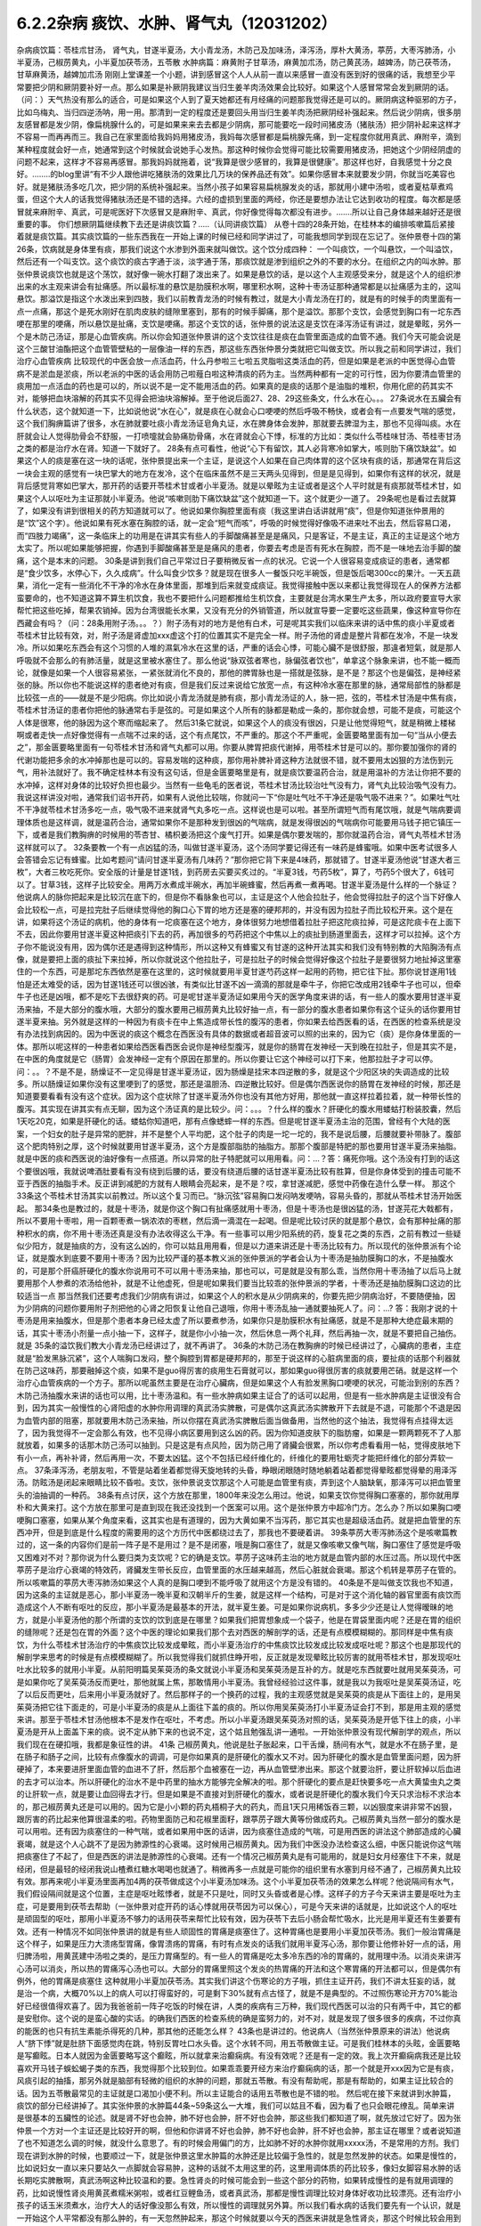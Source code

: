 6.2.2杂病 痰饮、水肿、肾气丸（12031202）
========================================

杂病痰饮篇：苓桂朮甘汤， 肾气丸，甘遂半夏汤，大小青龙汤，木防己及加味汤，泽泻汤，厚朴大黄汤，葶苈，大枣泻肺汤，小半夏汤，己椒苈黄丸，小半夏加茯苓汤，五苓散
水肿病篇：麻黄附子甘草汤，麻黄加朮汤，防己黄芪汤，越婢汤，防己茯苓汤，甘草麻黄汤，越婢加朮汤
刚刚上堂课差一个小题，讲到感冒这个人人从前一直以来感冒一直没有医到好的很痛的话，我想至少平常要把少阴和厥阴要补好一点。那么如果是补厥阴我建议当归生姜羊肉汤效果会比较好。如果这个人感冒常常会发到厥阴的话。（问：）天气热没有那么的适合，可是如果这个人到了夏天她都还有月经痛的问题那我觉得还是可以的。厥阴病这种驱邪的方子，比如乌梅丸、当归四逆汤呐，用一用。那清到一定的程度还是要回头用当归生姜羊肉汤把厥阴经补强起来。然后说少阴病，很多朋友感冒都是发少阴，像扁桃腺什么的，可是如果来来去去都是少阴病，那可能要吃一段时间猪皮汤（猪肤汤）把少阴补起来这样才不容易一而再再而三。我自己在家里面给我妈妈用猪皮汤，我妈每次感冒都是扁桃腺先痛，到一定程度你就用真武、麻附辛，滴到某种程度就会好一点，她通常到这个时候就会说她手心发热。那这种时候你会觉得可能比较需要用猪皮汤，把她这个少阴经阴虚的问题不起来，这样才不容易再感冒。那我妈妈就拖着，说“我算是很少感冒的，我算是很健康”。那这样也好，自我感觉十分之良好。……..的blog里讲“有不少人跟他讲吃猪肤汤的效果比几万块的保养品还有效”。如果你感冒本来就要发少阴，你就当吃美容也好。就是猪肤汤多吃几次，把少阴的系统补强起来。当然小孩子如果容易扁桃腺发炎的话，那就用小建中汤啦，或者夏枯草煮鸡蛋，但这个大人的话我觉得猪肤汤还是不错的选择。六经的虚损到里面的两经，你还是要想办法让它达到收功的程度。每次都是感冒就来麻附辛、真武，可是呢医好下次感冒又是麻附辛、真武，你好像觉得每次都没有进步。…….所以让自己身体越来越好还是很重要的事。
你们想厥阴篇继续教下去还是讲痰饮篇？…..（认同讲痰饮篇）
从卷十四的28条开始，在桂林本的编排咳嗽篇后紧接着就是痰饮篇。其实痰饮篇的一些东西我在一开始上课的时候已经和同学讲过了，可能我想同学到现在忘记了。张仲景卷十四的第26条，饮病就是身体里有痰，那我们说这个水渗到外面来就叫做饮。这个饮分成四种： 一个叫痰饮，一个叫悬饮，一个叫溢饮，然后还有一个叫支饮。这个痰饮的痰古字通于淡，淡字通于荡，那痰饮就是渗到组织之外的不要的水分。在组织之内的叫水肿。那张仲景说痰饮也就是这个荡饮，就好像一碗水打翻了泼出来了。如果是悬饮的话，是以这个人主观感受来分，就是这个人的组织渗出来的水主观来讲会有扯痛感。所以最标准的悬饮是肋膜积水啊，哪里积水啊，这种十枣汤证那种通常都是以扯痛感为主的，这叫悬饮。那溢饮是指这个水泼出来到四肢，我们以前教青龙汤的时候有教过，就是大小青龙汤在打的，就是有的时候手的肉里面有一点一点痛，那这个是死水刚好在肌肉皮肤的缝隙里塞到，那有的时候手脚痛，那个是溢饮。那那个支饮，会感觉到胸口有一坨东西哽在那里的哽痛，所以悬饮是扯痛，支饮是哽痛。那这个支饮的话，张仲景的说法这是支饮在泽泻汤证有讲过，就是晕眩，另外一个是木防己汤证，那是心血管疾病。所以你会知道张仲景讲的这个支饮往往是痰在血管里面造成的血管不通。我们今天可能会说是这个三酸甘油酯把这个血管管壁粘的一层像油一样的东西，那这些东西张仲景分类就把它叫做支饮。所以我之前和同学讲过，我们治疗心血管疾病 比较现代的中医会放一点活血药，什么丹参啦三七啦五灵脂啦这类活血的药，但是如果是老派的中医觉得心血管病不是淤血是淤痰，所以老派的中医的话会用防己啦薤白啦这种清痰的药为主。当然两种都有一定的可行性，因为你要清血管里的痰用加一点活血的药也是可以的，所以说不是一定不能用活血的药。如果真的是痰的话那个是油脂的堆积，你用化瘀的药其实不对，能够把血块溶解的药其实不见得会把油块溶解掉。至于他说后面27、28、29这些条文，什么水在心。。。
27条说水在五臟会有什么状态，这个就知道一下，比如说他说“水在心”，就是痰在心就会心口哽哽的然后呼吸不畅快，或者会有一点要发气喘的感觉，这个我们胸痹篇讲了很多，水在肺就要吐痰小青龙汤证皂角丸证，水在脾身体会发肿，那就要去脾湿为主，那也不见得叫痰。水在肝就会让人觉得肋骨会不舒服，一打喷嚏就会胁痛肋骨痛，水在肾就会心下悸，标准的方比如：类似什么苓桂味甘汤、苓桂枣甘汤之类的都是治疗水在肾。知道一下就好了。
28条有点可看性，他说“心下有留饮，其人必背寒冷如掌大，咳则肋下痛饮缺盆”。如果这个人的痰是塞在这一块的话呢，张仲景提出来一个主证，是说这个人如果在自己肉体胃的这个区块有痰的话，那通常在背后这一块会主观的感觉有一块巴掌大的地方在发冷，这个在临床虽然不是三天两头见得到，但是是见得到，如果你有这样的状况，就是背后感觉背寒如巴掌大，那开药的话要开苓桂术甘或者小半夏汤。就是以晕眩为主证或者是这个人平时就是有痰那就苓桂术甘，如果这个人以呕吐为主证那就小半夏汤。他说“咳嗽则肋下痛饮缺盆”这个就知道一下。这个就更少一道了。
29条呢也是看过去就算了，如果没有讲到很相关的药方知道就可以了。他说如果你胸腔里面有痰（我这里讲白话讲就用“痰”，但是你知道张仲景用的是“饮”这个字）。他说如果有死水塞在胸腔的话，就一定会“短气而咳”，呼吸的时候觉得好像吸不进来吐不出去，然后容易口渴，而“四肢力竭痛”，这一条临床上的功用是在讲其实有些人的手脚酸痛甚至是是痛风，只是客证，不是主证，真正的主证是这个地方太实了。所以呢如果能够把握，你遇到手脚酸痛甚至是是痛风的患者，你要去考虑是否有死水在胸腔，而不是一味地去治手脚的酸痛，这个是本末的问题。
30条是讲到我们自己平常过日子要稍微反省一点的状况。它说一个人很容易变成痰证的患者，通常都是“食少饮多，水停心下，久久成病”。什么叫食少饮多？就是现在很多人一餐饭只吃半碗饭，但是饭后喝300cc的果汁。一天五蔬果，消化一定有一些消化不干净的冷水在身体里面，那堆到后来就变成痰证。我觉得接触中医以来都让我觉得现在人的保养方法都蛮要命的，也不知道这算不算生机饮食，我也不要把什么问题都推给生机饮食，主要就是台湾水果生产太多，所以政府要宣导大家帮忙把这些吃掉，帮果农销掉。因为台湾很能长水果，又没有充分的外销管道，所以就宣导要一定要吃这些蔬果，像这种宣导你在西藏会有吗？（问：28条用附子汤。。。？）附子汤有对的地方是他有白术，可是呢其实我们以临床来讲的话中焦的痰小半夏或者苓桂术甘比较有效，对，附子汤是肾虚加xxx虚这个打的位置其实不是完全一样。附子汤他的肾虚是整片背都在发冷，不是一块发冷。所以如果吃东西会有这个习惯的人堆的濕氣冷水在这里的话，严重的话会心悸，可能心臟不是很舒服，那違者短氣，就是那人呼吸就不会那么的有肺活量，就是这里被水塞住了。那么他说“脉双弦者寒也，脉偏弦者饮也”，单拿这个脉象来讲，也不能一概而论，就像是如果一个人很容易紧张，一紧张就消化不良的，那他的脾胃脉也是一搭就是弦脉，是不是？那这个也是偏弦，是神经紧张的脉。所以你也不能说这样的患者绝对有痰，但是我们反过来说给它放宽一点，有这种冷水塞在那里的脉，通常局部性的脉都是比较弦一点的——就是不是少阳病。你比如说小青龙汤就是肺有痰，那小青龙汤证的人，脉一把，弦的，苓桂术甘汤是中焦有痰，苓桂术甘汤证的患者你把他的脉通常右手是弦的。可是如果这个人所有的脉都是勒成一条的，那你就会想，可能不是痰，可能这个人体是很寒，他的脉因为这个寒而缩起来了。
然后31条它就说，如果这个人的痰没有很凶，只是让他觉得短气，就是稍微上楼梯啊或者走快一点好像觉得有一点喘不过来的话，这个有点尾饮，不严重的。那这个不严重呢，金匮要略里面有加一句“当从小便去之”，那金匮要略里面有一句苓桂术甘汤和肾气丸都可以用。你要从脾胃把痰代谢掉，用苓桂术甘是可以的。那你要加强你的肾的代谢功能把多余的水冲掉那也是可以的。容易发喘的这种痰，那你用补脾补肾这种方法就很不错，就不要用太凶狠的方法伤到元气，用补法就好了。我不确定桂林本有没有这句话，但是金匮要略里是有，就是痰饮要温药合治，就是用温补的方法让你把不要的水冲掉，这样对身体的比较好负担也最少。当然有一些龟毛的医者说，苓桂术甘汤比较治吐气没有力，肾气丸比较治吸气没有力。我说这样讲没对啦，通常我们诏书开药，如果有人说他比较喘，你就问一下“你是吐气吐不干净还是吸气吸不进来？”。如果吐气吐不干净就苓桂术甘汤多吃一点，吸气吸不进来就肾气丸多吃一点。这样说也是可以啦。甚至所谓短气而有尾饮哦，就是气喘病要调理体质也是这样调，就是温药合治，通常如果你不是那种发到很凶的气喘病，就是发得很凶的气喘病你可能要用马钱子把它镇压一下，或者是我们教胸痹的时候用的苓杏甘、橘枳姜汤把这个废气打开。如果是偶尔要发喘的，那你就温药合治，肾气丸苓桂术甘汤这样就可以了。
32条要教一个有一点凶猛的汤，叫做甘遂半夏汤，这个汤同学要记得还有一味药是蜂蜜哦。如果中医考试很多人会答错会忘记有蜂蜜。比如考题问“请问甘遂半夏汤有几味药？”那你把它背下来是4味药，那就错了。甘遂半夏汤他说“甘遂大者三枚”，大者三枚吃死你。安全版的计量是甘遂1钱，到药房去买要买炙过的。“半夏3钱，芍药5枚”，算了，芍药5个很大了，6钱可以了。甘草3钱，这样子比较安全。用两万水煮成半碗水，再加半碗蜂蜜，然后再煮一煮再喝。甘遂半夏汤是什么样的一个脉证？他说病人的脉你把起来是比较沉在底下的，但是你不看脉象也可以，主证是这个人他会拉肚子，他会觉得拉肚子的这个当下好像人会比较松一点，可是拉完肚子后继续觉得他的胸口心下胃的地方还是塞的硬邦邦的，并没有因为拉肚子而比较松开来。这个是在讲，如果将这个汤证的病机，他的身体有一坨痰塞在这个地方，身体很努力地想借着拉肚子把这陀痰拉掉，可是这陀痰卡在上面下不去，因此你要用甘遂半夏这种把痰引下去的药，再加很多的芍药把这个中焦以上的痰扯到肠道里面去，这样才可以拉掉。这个方子你不能说没有用，因为偶尔还是遇得到这种情形，所以这种又有蜂蜜又有甘遂的这种开法其实和我们没有特别教的大陷胸汤有点像，就是要把上面的痰扯下来拉掉，所以你就说这个他拉肚子，可是拉肚子的时候会觉得好像这个拉肚子是要很努力地扯掉这里塞住的一个东西，可是那坨东西依然是塞在这里的，这时候就要用半夏甘遂芍药这样一起用的药物，把它往下扯。那你说甘遂用1钱怕是还太难受的话，因为甘遂1钱还可以很凶骇，有类似比甘遂不凶一滴滴的那就是牵牛子，你把它改成用2钱牵牛子也可以，但牵牛子也还是凶哦，都不是吃下去很舒爽的药。可是呢甘遂半夏汤证如果用今天的医学角度来讲的话，有一些人的腹水要用甘遂半夏汤来抽，不是大部分的腹水哦，大部分的腹水要用己椒苈黄丸比较好抽一点，有一部分的腹水患者如果你有这个证头的话你要用甘遂半夏来抽。另外就是这样的一种因为有痰卡在中上焦造成带长性的腹泻的患者，你如果去给西医看的话，在西医的检查系统是没有办法找到病因的。因为中医说的痰这个概念在西医没有具体的数据或者超音波可以照的出来的，因为它（痰）是你身体里面的一体。那所以呢这样的一种患者如果给西医看西医会说你是神经型腹泻，就是你的肠胃在发神经一天到晚在拉肚子，但是其实不是，在中医的角度就是它（肠胃）会发神经一定有个原因在那里的。所以你要让它这个神经可以打下来，他那拉肚子才可以停。问：。。？不是不是，肠燥证不一定见得是甘遂半夏汤证，因为肠燥是挂宋本四逆散的多，就是这个少阳区块的失调造成的比较多。所以肠燥证如果你没有这里哽到了的感觉，那还是温胆汤、四逆散比较好。但是偶尔西医说你的肠胃在发神经的时候，那还是知道要要看看有没有这个症状。因为这个症状除了甘遂半夏汤外你也没有其他方好用，那他就一直这样拉着拉着，就一种带长性的腹泻。其实现在讲其实有点无聊，因为这个汤证真的是比较少。问：。。。？什么样的腹水？肝硬化的腹水用蝼蛄打粉装胶囊，然后1天吃20克，如果是肝硬化的话。蝼蛄你知道吧，那有点像蟋蟀一样的东西。但是呢甘遂半夏汤主治的范围，曾经有个大陆的医案，一个妇女的肚子是异常的肥胖，并不是整个人平均肥，这个肚子的肉是一坨一坨的，我不是说后腰，后腰就要补带脉了。腹部这个肥肉特别之厚，这个时候就要用甘遂半夏汤，这个方是腹部脂肪的抽脂方。那那个腹部是特肥的那也要用甘遂半夏汤来抽脂。就是中医的痰和西医说的油好像有一点搭道。所以异常的肚子特肥就可以用用看。问：…？答：痛死你哦。这个汤没有打到的话这个要很凶哦，我就说啤酒肚要看有没有绕到后腰的话，要没有绕道后腰的话甘遂半夏汤比较有胜算，但是你身体受到的撞击可能不亚于西医的抽脂手术。反正讲到减肥的方就有人眼睛会亮起来，是不是？哎，拿甘遂减肥，感觉中药像在造什么孽一样。
那这个33条这个苓桂术甘汤其实以前教过。所以这个复习而已。“脉沉弦”容易胸口发闷呐发哽呐，容易头昏的，那就从苓桂术甘汤开始医起。
那34条也是教过的，就是十枣汤，就是你这个胸口有扯痛感就用十枣汤，但是十枣汤也是很凶猛的汤，甘遂芫花大戟都有，所以不要用十枣啦，用一百颗枣煮一锅浓浓的枣糕，然后滴一滴混在一起喝。但是呢比较讨厌的就是那个悬饮，会有那种扯痛的那种积水的病，你不用十枣汤还真是没有办法收得这么干净。有一些事可以用少阳系统的药，旋复花之类的东西，之前有教过一些疑似少阳方，就是抽痰的方，没有这么凶的，你可以姑且用用看，但是以力道来讲还是十枣汤比较有力。所以现代的张仲景派有个论证，就是腹水到底要不要用十枣汤？因为比较严谨的基本教义派的张仲景派的学者会认为十枣汤是抽肋膜胸口的水，不是抽腹水的，可是那个肝癌肝硬化的腹水你说用可不可以用十枣汤来抽，那也可以，可是就是没有那么乖，当然你用十枣汤抽了以后马上就要用那个人参煮的浓汤给他补，就是不让他虚死，但是呢如果我们要当比较乖的张仲景派的学者，十枣汤还是抽肋膜胸口这边的比较适当一点 那当然我们还要考虑我们少阴病有讲过，如果这个人的积水是从少阴病来的，你要先把少阴病治好，不要随便抽，因为少阴病的问题你要用附子剂把他的心肾之阳恢复让他自己退哦，你用十枣汤乱抽一通就要抽死人了。问：…? 答：我刚才说的十枣汤是用来抽腹水，但是那个患者本身已经太虚了所以要煮参汤，如果你只是肋膜积水有扯痛感，就是不是那种大绝症最末期的话，其实十枣汤小剂量一点小抽一下，这样子，就是你小小抽一次，然后休息一两个礼拜，然后再抽一次，就是不要把自己抽伤。
就是 35条的溢饮我们教大小青龙汤已经讲过了，就不再讲了。
36条的木防己汤在教胸痹的时候已经讲过了，心臟病的患者，主症就是“脸发黑脉沉紧”，这个人喘胸口发闷，整个胸腔到胃都是硬邦邦的，那至于说这样的心脏病里面的痰，要扯痰的话那个利器就在防己这味药，那要融掉这个痰，如果不是guo得厉害的痰用生石膏就可以，那如果guo得很厉害的痰就要用芒硝。就是这样一个治疗心血管疾病的一个方子。那所以呢虽然主要是在治疗心臟病，但是如果这个人有脸发黑胸口哽哽的状况，可能治到别的东西？木防己汤抽腹水来讲的话也可以用，比十枣汤温和。有一些水肿病如果主证合了的话可以起用，但是有一些水肿病是主证很没有合到，因为其实一般慢性的心肾阳虚的水肿你用调理的真武汤实脾散，可是偶尔这真武汤实脾散开下去就是不退，可能那个不退是因为血管内部的阻塞，那就要用木防己汤来抽，所以你摆在真武汤实脾散后面当做备用，当然他的这个抽法，我觉得有点挂得太远了，因为我觉得不一定会那么有效，也不见得小病区要用到这么凶的药。因为你知道皮肤下的脂肪瘤，如果是一颗两颗死不了人那就放着，如果多的话那木防己汤可以抽到。只是这是有点风险，因为防己用了肾臟会很累，所以你考虑看看用一帖，觉得皮肤地下有小一点，再补补肾，然后再用一次，不要太凶猛。这个不包括已经纤维化的，纤维化的要用牡蛎壳才能把纤维化的部分弄软一点。
37条泽泻汤，老朋友啦，不管是站着坐着都觉得天旋地转的头昏，睁眼闭眼随时随地躺着站着都觉得晕眩都觉得晕的用泽泻汤。防眩汤是闭起来眼睛比较不昏啦。支饮，张仲景说支饮那这个人可能是血管里有痰，弄到这个人脑缺氧，那泽泻可以把血管里头的油抽调的一种药。
38条有点讨厌，这个方放在那里，1800年来没怎么用过。他说，如果支饮你觉得胸口塞塞的，那你就用厚朴和大黄来打。这个方放在那里可是直到现在我还没找到一个医案可以用。这个是张仲景方中超冷门方。怎么办？所以如果胸口哽哽胸口塞塞，如果从某个角度来看，这其实也是有道理的，因为大黄如果不当泻药，那它其实也是超级活血药。就是把血管里的东西冲开，但是到底是什么程度的需要用的这个方历代中医都绕过去了，那我也不要硬着讲。
39条葶苈大枣泻肺汤这个是咳嗽篇教过的，这一条的内容你们是前一阵子是不是用过？是不是闭塞，哦是胸口塞住了，就是又像咳嗽又像气喘，胸口塞住了感觉是呼吸又困难对不对？那你说为什么要归类为支饮呢？它的确是支饮。葶苈子这味药主治的地方就是血管内部的水压过高。所以现代中医葶苈子是治疗心衰竭的特效药，肾臟发生带长反应，血管里面的水压越来越高，然后心脏就会衰竭。那这个机转是葶苈子在管的。所以咳嗽篇的葶苈大枣泻肺汤如果这个人真的是胸口哽到不能呼吸了就用这个方是没有错的。
40条是不是叫做支饮我也不知道，因为这条的主证就是恶心，那小半夏汤一晚半夏和汉朝半斤的生姜，就是这样一个结构，可是对于这个消化轴的器官里面有痰饮而造成这个人不断有呕吐的反应，那小半夏汤是最基本的开法，就半夏生姜。可是如果你说病机，多多少少还是让人觉得暧昧的地方，就是小半夏汤他的那个所谓的支饮的饮到底是在哪里？如果我们把胃想象成一个袋子，他是在胃袋里面内呢？还是在胃的组织的缝隙呢？还是包在胃的外面？这个中医的理论如果我们那个去对西医的解剖学的话，还是有点模模糊糊的。那同样是中焦有痰饮，为什么苓桂术甘汤治疗的中焦痰饮比较发成晕眩，而小半夏汤治疗的中焦痰饮比较发成比较发成呕吐呢？那这个也是那现代的解剖学来思考的时候是有点模模糊糊了。所以我觉得我们就抓住睁开啦，反正就是发现晕眩比较厉害的就用苓桂术甘，那发现呕吐吐水比较多的就用小半夏。从前阳明篇吴茱萸汤的条文就说小半夏汤和吴茱萸汤是互补的方。就是吃东西就要吐就用吴茱萸汤，可是如果你吃了吴茱萸汤反而更吐，那他就属上焦，那敢情用小半夏汤。我曾经经验过这件事，就是我以为我呕吐是吴茱萸汤证，吃了以后反而更吐，后来用小半夏汤就好了。然后那样子的一个换药的过程，我的主观感觉就是吴茱萸的痰是从下面往上的，是用吴茱萸汤把它往下面走的，可是小半夏汤的痰是从上面往下盖的痰的。所以你用吴茱萸汤打小半夏汤证会打不到，那是用主观的感觉来讲。那至于苓桂术甘汤他根本不是发作在呕吐，不考虑。所以小半夏汤跟吴茱萸汤对照的话，吴茱萸汤是开低下往上的痰，小半夏汤是开从上面盖下来的痰。说不定从肺下来的也说不定，这个姑且勉强乱讲一通啦。一开始张仲景没有现代解剖学的观点，所以我们现在在硬扣哦，我都是象征性的讲。
41条 己椒苈黄丸，他说是肚子胀起来，口干舌燥，肠间有水气，就是水不在肠子里，是在肠子和肠子之间，比较有点像腹水的调调，可是你如果真的是肝硬化的腹水又不对。因为肝硬化的腹水是血管里面问题，因为肝硬掉了，本来要进肝里面血管的血进不了肝，然后那个血被塞在一边，再从血管壁渗出来。那这个就要治肝，要让肝软掉以后血进的去才可以治本。所以肝硬化的治水不是中药里的抽水方能够完全解决的啦。那个肝硬化的要点是赶快要多吃一点大黄蛰虫丸之类的让肝软一点，就是要让血回得去才行。但是如果是不直接对到肝硬化的腹水，或者说是肝硬化的腹水我们今天只求治标不求治本的，那己椒苈黄丸还是可以用的。因为它是小小颗的药丸梧桐子大的药丸，而且1天只用稀饭吞三颗，以凶狠度来讲非常不凶狠，跟厉害的药比起来他算很温柔的啦。药物里面防己和花椒里面籽，跟葶苈子跟大黄等份做成药丸。己椒苈黄丸当然一部分的腹水是可以用啦。还有因为痰塞住的一种气喘，或者如果用中医的话讲，因为痰塞住造成的气喘，可是用西医的讲法这个肺部造成的心臟衰竭，就是这个人心跳不了是因为肺源性的心衰竭。这时候用己椒苈黄丸。因为我们中医没办法检查这么细，中医只能说你这气喘把痰塞住了不起了，但是西医的讲法是肺源性的心衰竭。还有一个情况己椒苈黄丸是有可能用的，就是妇女月经塞住下不来，就是经闭，但是最轻的经闭我说山楂煮红糖水喝喝也就通了。稍微再多一点就是可能你的组织里有水塞到月经不通了，己椒苈黄丸比较有效。那再来呢小半夏汤里面再加4两的茯苓做成这个小半夏汤加味汤。这个小半夏加茯苓汤的效果怎么样呢？他说隔间有水气，我们假设隔间就是这个位置，主症是呕吐眩悸者，就是不只是吐，同时又头昏或者是心悸。这样子的方子今天来讲主要是呕吐为主症，可是要用到茯苓去帮助（一张仲景对症开药的话心悸就用茯苓因为可以保心），可是今天来讲的话就是，比如说这个人的呕吐是顽固型的呕吐，那用小半夏汤不够力的话用茯苓来帮忙比较有效，因为茯苓下去后小肠会帮忙吸水，比光是用半夏还有生姜要有效。还有一种情况不如同张仲景讲的就是有些人顽固性的胃痛是痰塞住了。这种胃痛也是要用小半夏加茯苓汤。我们一般治胃痛是这个样子，如果是压力大溃疡型胃痛，像胃溃疡的胃痛，有时有点发炎的话我们就用半夏泻心汤，那你要让他修补好一点的话，用归脾汤啦，用黄芪建中汤啦之类的，是压力胃痛型的。有一些人的胃痛是吃太多冷东西的冷的胃痛的，就用理中汤。以消炎来讲泻心汤可以消炎，所以热的胃痛泻心汤也可以。大部分的胃痛里照这个发炎的热胃痛的开法和这个寒胃痛的开法都可以，但是偶尔有例外，他的胃痛是痰塞住 这种就用小半夏加茯苓汤。其实我们讲这个伤寒论的方子哦，抓住主证开药，我们不讲太狂妄的话，就是治一个病，大概70%以上的病人可以打得蛮好的，可是剩下30%就有点古怪了，就是不是典型的。不过照伤寒论开方70%能治好已经很值得欢喜了。因为我爸爸前一阵子吃饭的时候在讲，人类的疾病有三万种，我们现代西医可以治的只有两千中，其它的都是安慰你。这个说的是蛮心酸的实话。的确我们西医的检查系统的确是蛮努力的，对不对，就是发现了很多很多的疾病，不过你真的能医的也只有抗生素能杀得死的几种，那其他的还能怎么样？
43条也是讲过的。他说病人（当然张仲景原来的讲法）他说病人“脐下悸”就是肚脐下面感觉肉在跳，特别反胃吐口水头昏。这个水转不同，用五苓散做主证。可是我们桂林本的头眩，金匮要略是写癫眩。日本人就因为金匮要略写这个癫眩，所以就拿来治癫痫病。有没有效呢？还是有一定的效。我上次开癫痫病我还是比较喜欢开马钱子蜈蚣蝎子类的东西，我觉得那个比较到位。如果乖乖要开经方来治疗癫痫病的话，那一个就是开xxx因为它是有痰，风痰引起的抽搐，那另外就是脑部有轻微的组织的水肿的问题，那就五苓散。有没有帮助呢，那是有帮助的，如果主证比较合的话。因为五苓散最常见的主证就是口渴加小便不利。所以主证能合的话用五苓散也是不错的啦。
然后呢在接下来就讲到水肿篇，痰饮的部分已经讲掉了。其实张仲景的水肿篇44条~59条这么一大堆，我们可以姑且不看，因为看了也只会眼花缭乱。简单来讲是很基本的五臟性的论述。就是肾不好也会肿，肺不好也会肿，肝不好也会肿，那这些我们都知道了啊，就先放过它好了。因为张仲景一个方对一个主证还是比较好开的啊，但他和你讲肾不好也会肿，肺不好也会肿，肝不好也会肿，那主证在哪里？或者说知道了也不知道怎么调的时候，就没什么意思了。有的时候会用偏门的方，比如肺不好的水肿你就用xxxxx汤，不是常用的方剂。我们现在讲到水肿的时候，也要顺过一下，就是张仲景这里水肿篇的水肿还是比较偏于急性的，就是忽然发肿的状态。如果是慢性的，比如说妇女一直以来只要站久一点脚就会容易肿，这种的话就不太用这里的药，这里用调体质的药比较多，像妇女脚容易水肿的话长期吃实脾散啊，真武汤啊这种比较温和的要。急性肾炎的时候可能会到一些这个部分的药物，如果转成慢性的是有就用调理的药，比如说慢性肾炎用黄芪煮糯米粥啦，或者红豆鲤鱼汤，或者真武汤，那都是慢性调理比较对身体好收功比较漂亮。还有治疗小孩子的话玉米须煮水，治疗大人的话好像没那么有效，所以慢性的调理就另外算。所以我们看水病的话我们要先有一个认识，就是一开始这个人平常都没有那么肿的，有一天忽然肿起来，那这个时候就要以今天的西医来讲就是急性肾炎，那这个时候比较会用到这个篇章的方子。
今天看提纲的话我们看14~60条开始看，14~60条他说这个人如果忽然肿起来他的脉比较沉细一点的话，比较沉比较小，那是少阴，你从少阴治，如果沉又慢的话也是少阴。如果是脉比较浮怕风的话那比较是太阳。这个地方同学先不要太用力去看什么是什么。简单来讲，当一个人是急性水肿，你要先分出来这个人是适合用太阳发表的方还是少阴治里的方。也就是他的主证框往往不是挂太阳病就是挂少阴病。所以呢比如说这个人忽然水肿了，那西医就说是急性肾炎；可是找个人呢怕风怕冷骨节酸痛脉浮紧，那麻黄汤就开下去了这没有问题的。这个知道啊，就是说因为太阳经的病直接就作用在泌尿系统的肾，少阴经的病作用在内分泌系统的肾，这两个都关系到人的这一颗肾臟的。所以是要从太阳开下去还是从少阴开下去这两个都有可能的。那你说什么样的情况从太阳开啊？就是比较有表证的开药就以麻黄为主。比较有就是少阴的证比较多的，那就以附子为主。这样子讲的话就不是很复杂。所以他一开始开宗明义的开法就是如果这个人一肿起来脉是沉的，你就开麻附甘嘛，因为有那么多附子有那么多甘草你麻黄也伤不了人。可是如果这个人一肿起来脉是浮的，那你就用麻黄加术汤啦，对不对？有点白术或者苍术的话麻黄汤的麻黄也不会把人麻死，这样子治水肿也是比较安全的做法。
61条以前在讲减肥的时候教过。那防己黄芪汤其实说起来主证是抓什么？还记得吗？汗出 恶风。你是水肿你是肥胖也好你是体臭也好你是风湿也好，那都是防己黄芪汤。那防己黄芪汤的开法，因为现在的防己和汉朝的防己还是一样毒，但是黄芪已经没有汉朝的时候那么补了。所以你开的时候不妨把黄芪多方一点吧，防己少一点，这样比较不会开伤人。所以这个的话因为表虚造成的浮肿，那用防己黄芪汤，那减肥也是一样的。至于后面越婢汤这是以麻黄石膏的结构为主。因为有石膏所以麻黄6两也不至于让你发汗发死的地步。可是他的那个分类哦，像张仲景的水病是有分类的，就比如说怕风的就叫风水，zhen水就是肾臟里面的病之类之类的。但是（对于）风水恶风，如果你是水肿很怕吹到风，然后全身都肿起来，那脉浮不渴然后还继续的有一点出汗。那他说无大热者，会用那么多石膏，你会知道无大热恐怕有小热。所以你要问的证就是他怕风，水肿。可是他和防己黄芪汤证的区别就是他的患者就会主观觉得胸口热烘烘的，如果有胸口热烘烘的感觉的话，那越婢汤比较有清热的效果。从越婢汤的结构上来讲有点像大青龙汤又有点像麻杏石甘汤，有关系到肺被热塞住的状况。当然，会被叫做风水多半是因为表面受邪。所以张仲景的水病篇章的教育意义在于：我们今天西医称之为急性肾炎的这种病，到底是不是真正的肾臟发炎？这件事是要很谨慎的考虑，因为西医说你急性肾炎，然后就给你抗生素消炎的药，可是往往这些有急性肾炎的患者，他有60%的病患其实是太阳（经的）感冒。可是现代西医学并没有六经传变的观念，他没有观念说你皮肤表面受到风寒，里面的肾臟的泌尿系统就会坏掉，他没有这个观点。所以在这里学伤寒的同学就要站稳这个立场，就是你一有肾臟病一有急性水肿的时候，你先看有没有感冒，就是感冒的部分要（先）把它清干净，这样才不会去西医院走一个冤枉路。西医把你治得死去活来，可是没有把你治好，因为它根本就是一个感冒。就像什么感冒都可能是什么样的炎对不对？就像葛根芩连汤证西医就说是急性肠炎对不对？但其实肠子没有炎，是葛根芩连汤证。所以感冒的框框一定要抓得很清楚，不要一开始西医说是肾臟发炎就肾臟发炎，不一定的。另外下一条，防己黄芪汤的脾水，我觉得用到防己、黄芪、桂枝、茯苓和甘草这样加加减减好像还是比较偏表的病，没有很里的感觉 就是没有动到附子之类的东西。可是他的症状是四肢水气在皮肤中。其实有些人的水肿并没有四肢肿，是整个脸肿。那前面那个越婢汤可能是比较中间走了走，那这个四肢水气在皮肤中可是他只是这样但不是很精确。后面补了一句，“四肢聂聂动”，那这个聂聂动是什么样的动？从前我慢慢教有个学生说现在客家人的话是这样讲法。好像小孩子坐立不安的样子，所以如果这个人水肿，手脚肿，然后那个手脚动来动去，好像小孩子吃饭很不乖。这样子的话用防己黄芪汤的结构。那它跟防己黄芪汤有类似的部分，用桂枝、茯苓帮助肾臟气化的，所以一部分治表，一部分治里。
至于64条，老实说，今天有一点事纯疑的条文啦，因为他说“里水一身面目黄肿”就是这个人不但是水肿，而且是发黄，那这个时候用甘草跟比较多的麻黄两味药来处理的话，额…如果你去搭配孙思邈的千金方类似的条文来看的话，那样子的麻黄其实不是在发表，是在排毒，是身体里面有一些代谢不掉的毒素造成的发黄。所以这个地方拿来直接治疗肾炎就有点需要再考虑的点。那至于越婢加术汤比较是常用啦，如果是尿不出来或者脉很沉，那你觉得甘草麻黄汤打的东西有值得怀疑的话，不然就用越婢加术汤好了。就姑且这样子。因为时间已经到了下课时间，有一些细部的讨论就下次了。只是过了这次讨论就黄汗了，那黄汗我们已经教过了，又直接可以往后跳了。
